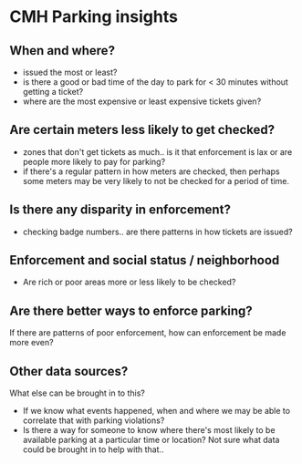 * CMH Parking insights
** When and where?
- issued the most or least?
- is there a good or bad time of the day to park for < 30 minutes without getting a
  ticket?
- where are the most expensive or least expensive tickets given?
** Are certain meters less likely to get checked?
- zones that don't get tickets as much.. is it that enforcement is lax or are people more
  likely to pay for parking?
- if there's a regular pattern in how meters are checked, then perhaps some meters may be
  very likely to not be checked for a period of time.
** Is there any disparity in enforcement?
- checking badge numbers.. are there patterns in how tickets are issued?
** Enforcement and social status / neighborhood
- Are rich or poor areas more or less likely to be checked?
** Are there better ways to enforce parking?
If there are patterns of poor enforcement, how can enforcement be made more even?
** Other data sources?
What else can be brought in to this?
- If we know what events happened, when and where we may be able to correlate that with parking
  violations?
- Is there a way for someone to know where there's most likely to be available parking at
  a particular time or location?  Not sure what data could be brought in to help with that..

